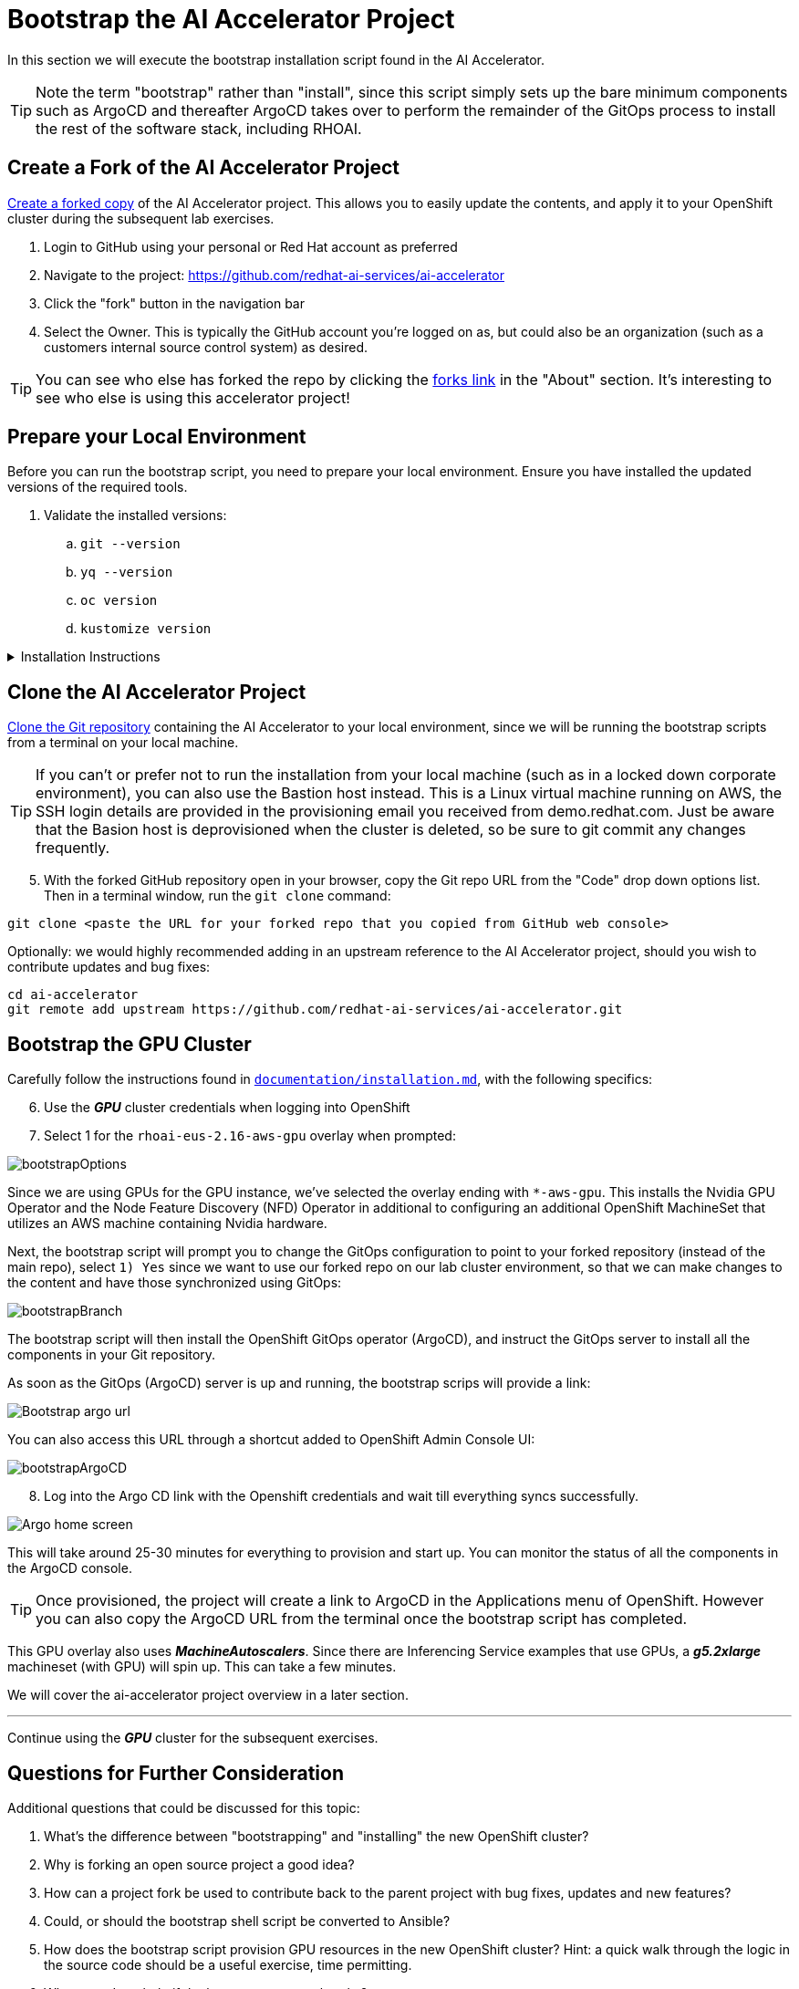 # Bootstrap the AI Accelerator Project

In this section we will execute the bootstrap installation script found in the AI Accelerator.

TIP: Note the term "bootstrap" rather than "install", since this script simply sets up the bare minimum components such as ArgoCD and thereafter ArgoCD takes over to perform the remainder of the GitOps process to install the rest of the software stack, including RHOAI.

## Create a Fork of the AI Accelerator Project

https://docs.github.com/en/pull-requests/collaborating-with-pull-requests/working-with-forks/fork-a-repo[Create a forked copy] of the AI Accelerator project. This allows you to easily update the contents, and apply it to your OpenShift cluster during the subsequent lab exercises.

[start=1]
. Login to GitHub using your personal or Red Hat account as preferred
. Navigate to the project: https://github.com/redhat-ai-services/ai-accelerator
. Click the "fork" button in the navigation bar
. Select the Owner. This is typically the GitHub account you're logged on as, but could also be an organization (such as a customers internal source control system) as desired.

TIP: You can see who else has forked the repo by clicking the https://github.com/redhat-ai-services/ai-accelerator/forks[forks link] in the "About" section. It's interesting to see who else is using this accelerator project!

## Prepare your Local Environment
Before you can run the bootstrap script, you need to prepare your local environment. Ensure you have installed the updated versions of the required tools.

. Validate the installed versions:
.. `git --version`
.. `yq --version`
.. `oc version`
.. `kustomize version`

.Installation Instructions
[%collapsible]
====
Installation instructions:

* For `git` see: https://git-scm.com/book/en/v2/Getting-Started-Installing-Git[Git] 
* For `yq` see: https://mikefarah.gitbook.io/yq/[yq]
* For `oc` see: https://docs.openshift.com/container-platform/4.16/cli_reference/openshift_cli/getting-started-cli.html[OpenShift CLI]
* For `kustomize` see: https://kubectl.docs.kubernetes.io/installation/kustomize/[Kustomize]
====

## Clone the AI Accelerator Project

https://docs.github.com/en/repositories/creating-and-managing-repositories/cloning-a-repository[Clone the Git repository] containing the AI Accelerator to your local environment, since we will be running the bootstrap scripts from a terminal on your local machine. 

TIP: If you can't or prefer not to run the installation from your local machine (such as in a locked down corporate environment), you can also use the Bastion host instead. This is a Linux virtual machine running on AWS, the SSH login details are provided in the provisioning email you received from demo.redhat.com. Just be aware that the Basion host is deprovisioned when the cluster is deleted, so be sure to git commit any changes frequently.

[start=5]
. With the forked GitHub repository open in your browser, copy the Git repo URL from the "Code" drop down options list. Then in a terminal window, run the `git clone` command:

[.console-input]
[source,adoc]
----
git clone <paste the URL for your forked repo that you copied from GitHub web console>
----

Optionally: we would highly recommended adding in an upstream reference to the AI Accelerator project, should you wish to contribute updates and bug fixes:

[.console-input]
[source,adoc]
----
cd ai-accelerator
git remote add upstream https://github.com/redhat-ai-services/ai-accelerator.git
----

## Bootstrap the GPU Cluster

Carefully follow the instructions found in https://github.com/redhat-ai-services/ai-accelerator/blob/main/documentation/installation.md[`documentation/installation.md`], with the following specifics:

[start=6]
. Use the _**GPU**_ cluster credentials when logging into OpenShift
. Select 1 for the `rhoai-eus-2.16-aws-gpu` overlay when prompted: 

[.bordershadow]
image::bootstrapOptions.png[]

Since we are using GPUs for the GPU instance, we've selected the overlay ending with `*-aws-gpu`. This installs the Nvidia GPU Operator and the Node Feature Discovery (NFD) Operator in additional to configuring an additional OpenShift MachineSet that utilizes an AWS machine containing Nvidia hardware.

Next, the bootstrap script will prompt you to change the GitOps configuration to point to your forked repository (instead of the main repo), select `1) Yes` since we want to use our forked repo on our lab cluster environment, so that we can make changes to the content and have those synchronized using GitOps:

[.bordershadow]
image::bootstrapBranch.png[]

The bootstrap script will then install the OpenShift GitOps operator (ArgoCD), and instruct the GitOps server to install all the components in your Git repository.

As soon as the GitOps (ArgoCD) server is up and running, the bootstrap scrips will provide a link: 

[.bordershadow]
image::Bootstrap_argo_url.png[]

You can also access this URL through a shortcut added to OpenShift Admin Console UI:

[.bordershadow]
image::bootstrapArgoCD.png[]

[start=8]
. Log into the Argo CD link with the Openshift credentials and wait till everything syncs successfully.

[.bordershadow]
image::Argo_home_screen.png[]

This will take around 25-30 minutes for everything to provision and start up. You can monitor the status of all the components in the ArgoCD console.

TIP: Once provisioned, the project will create a link to ArgoCD in the Applications menu of OpenShift. However you can also copy the ArgoCD URL from the terminal once the bootstrap script has completed.

This GPU overlay also uses _**MachineAutoscalers**_. Since there are Inferencing Service examples that use GPUs, a _**g5.2xlarge**_ machineset (with GPU) will spin up. This can take a few minutes.

We will cover the ai-accelerator project overview in a later section.

---
Continue using the _**GPU**_ cluster for the subsequent exercises.

## Questions for Further Consideration

Additional questions that could be discussed for this topic:

. What's the difference between "bootstrapping" and "installing" the new OpenShift cluster?
. Why is forking an open source project a good idea? 
. How can a project fork be used to contribute back to the parent project with bug fixes, updates and new features?
. Could, or should the bootstrap shell script be converted to Ansible?
. How does the bootstrap script provision GPU resources in the new OpenShift cluster? Hint: a quick walk through the logic in the source code should be a useful exercise, time permitting.
. Where can I get help if the bootstrap process breaks?

. Refer to the https://access.redhat.com/support/policy/updates/rhoai-sm/lifecycle[RHOAI lifecycle support document], can you explain what the difference between the `fast`, `stable`, `stable-2.16` and `eus-2.16` channels? How should one pick which channel to use?

.About RHOAI Channels
[%collapsible]
====
A: It's complicated!

* `eus-X.Y` channels allow for upgrades from previous eus versions, for example the last RHOAI EUS version was 2.8, so you can upgrade from 2.8 to 2.16. This is ideal for customers who run RHOAI in a permanent installation, and who do not typically want unmanaged updates.

* `stable` channels allow for major and minor version upgrades, for example RHOAI 2.16 to 2.17. This is ideal for environments that can be easily updated (such as lab or development clusters)

* `stable-X.Y` channels allow for specific major versions to receive minor updates, for example RHOAI 2.16.0 to 2.16.1. Use this if you want to allow for patches, but prefer to stay on a specific major version. This is ideal for GitOps, allowing for automatic patching but staying on a specific version.

* `fast` channels - here be dragons. You would typically only use this channel when testing out a brand new feature while working with engineering or support teams, in a very temporary lab style cluster.
====

## Troubleshooting

Steps for checking the health of your environment:

. In the OpenShift web console, navigate to the Home page and check the health of the cluster. Also verify if there are any crashed pods.
. Verify that all operators are installed and running ok in the Installed Operators section
. Check that the cluster has auto-scaled the nodes and machine sets, in the Compute section. Note that it can take up to 30 minutes to request a spot instance of a GPU enabled node, and some of the model servers will show in "failed" state until this availability problem is resolved through automatic scaling
. Open GitOps (ArgoCD) and verify that everything is in synchronized state. Some components have dependencies on others, as we will discuss in further sections.

[NOTE]
====
If the granite inference service fails to spin up, delete the deployment and Argo should redeploy it.

[SOURCE]
----
oc delete deployment granite-predictor-00001-deployment -n ai-example-single-model-serving
----

====

### Setting up GitHub and SSH when using Bastion host

When attempting to clone from GitHub on the Bastion host, you'll need to set up SSH and add a SSH Key in the GitHub settings.

Paste the text below, replacing the email used in the example with your GitHub email address:

[SOURCE]
----
ssh-keygen -t ed25519 -C "your_email@example.com"
----

Start the ssh-agent in the background, and add your SSH private key to the ssh-agent.

[SOURCE]
----
eval "$(ssh-agent -s)"
ssh-add ~/.ssh/myNewPrivateKEy
----

Finally, copy the SSH key and add it into GitHub.

More instructions can be found at: https://docs.github.com/en/authentication/connecting-to-github-with-ssh/generating-a-new-ssh-key-and-adding-it-to-the-ssh-agent[Generating a new SSH key and adding it to the ssh-agent]